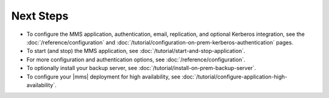 Next Steps
----------

- To configure the MMS application, authentication, email, replication,
  and optional Kerberos integration, see the
  :doc:`/reference/configuration` and
  :doc:`/tutorial/configuration-on-prem-kerberos-authentication` pages.

- To start (and stop) the MMS application, see :doc:`/tutorial/start-and-stop-application`.

- For more configuration and authentication options, see
  :doc:`/reference/configuration`.

- To optionally install your backup server, see :doc:`/tutorial/install-on-prem-backup-server`.

- To configure your |mms| deployment for high availability, see
  :doc:`/tutorial/configure-application-high-availability`.
